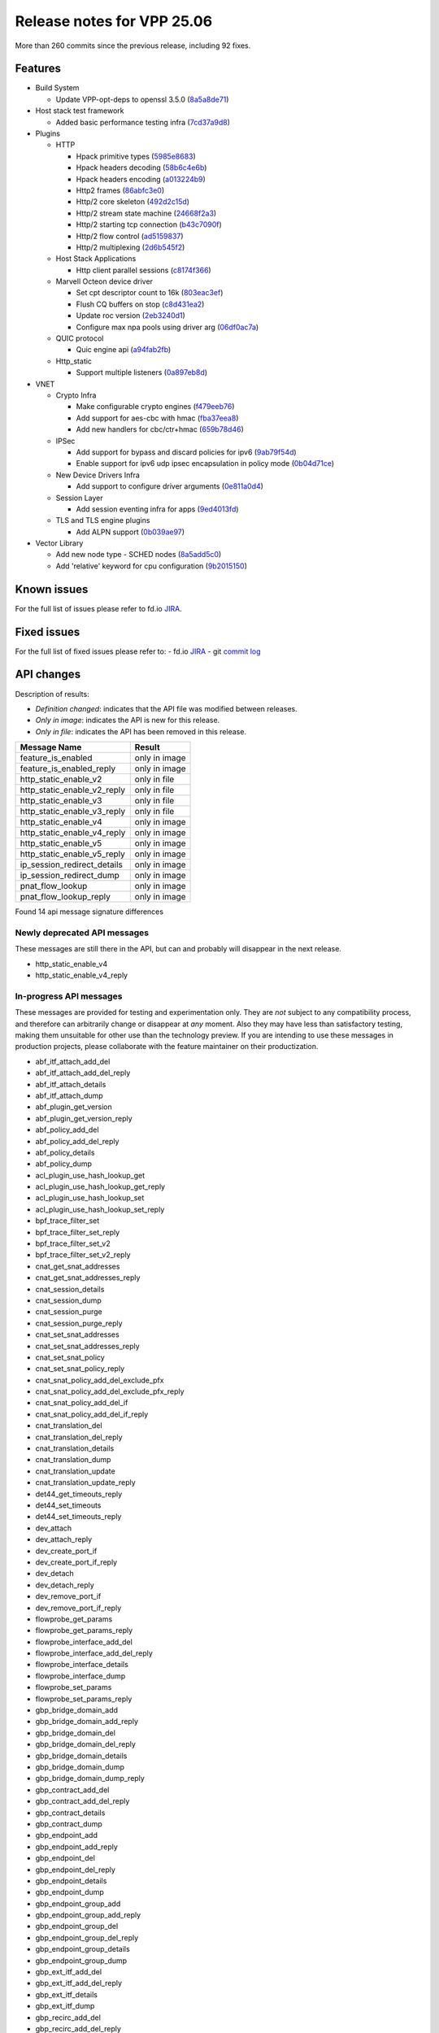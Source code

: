 Release notes for VPP 25.06
===========================

More than 260 commits since the previous release, including 92 fixes.

Features
--------

- Build System

  - Update VPP-opt-deps to openssl 3.5.0 (`8a5a8de71 <https://gerrit.fd.io/r/gitweb?p=vpp.git;a=commit;h=8a5a8de71>`_)

- Host stack test framework

  - Added basic performance testing infra (`7cd37a9d8 <https://gerrit.fd.io/r/gitweb?p=vpp.git;a=commit;h=7cd37a9d8>`_)

- Plugins

  - HTTP

    - Hpack primitive types (`5985e8683 <https://gerrit.fd.io/r/gitweb?p=vpp.git;a=commit;h=5985e8683>`_)
    - Hpack headers decoding (`58b6c4e6b <https://gerrit.fd.io/r/gitweb?p=vpp.git;a=commit;h=58b6c4e6b>`_)
    - Hpack headers encoding (`a013224b9 <https://gerrit.fd.io/r/gitweb?p=vpp.git;a=commit;h=a013224b9>`_)
    - Http2 frames (`86abfc3e0 <https://gerrit.fd.io/r/gitweb?p=vpp.git;a=commit;h=86abfc3e0>`_)
    - Http/2 core skeleton (`492d2c15d <https://gerrit.fd.io/r/gitweb?p=vpp.git;a=commit;h=492d2c15d>`_)
    - Http/2 stream state machine (`24668f2a3 <https://gerrit.fd.io/r/gitweb?p=vpp.git;a=commit;h=24668f2a3>`_)
    - Http/2 starting tcp connection (`b43c7090f <https://gerrit.fd.io/r/gitweb?p=vpp.git;a=commit;h=b43c7090f>`_)
    - Http/2 flow control (`ad5159837 <https://gerrit.fd.io/r/gitweb?p=vpp.git;a=commit;h=ad5159837>`_)
    - Http/2 multiplexing (`2d6b545f2 <https://gerrit.fd.io/r/gitweb?p=vpp.git;a=commit;h=2d6b545f2>`_)

  - Host Stack Applications

    - Http client parallel sessions (`c8174f366 <https://gerrit.fd.io/r/gitweb?p=vpp.git;a=commit;h=c8174f366>`_)

  - Marvell Octeon device driver

    - Set cpt descriptor count to 16k (`803eac3ef <https://gerrit.fd.io/r/gitweb?p=vpp.git;a=commit;h=803eac3ef>`_)
    - Flush CQ buffers on stop (`c8d431ea2 <https://gerrit.fd.io/r/gitweb?p=vpp.git;a=commit;h=c8d431ea2>`_)
    - Update roc version (`2eb3240d1 <https://gerrit.fd.io/r/gitweb?p=vpp.git;a=commit;h=2eb3240d1>`_)
    - Configure max npa pools using driver arg (`06df0ac7a <https://gerrit.fd.io/r/gitweb?p=vpp.git;a=commit;h=06df0ac7a>`_)

  - QUIC protocol

    - Quic engine api (`a94fab2fb <https://gerrit.fd.io/r/gitweb?p=vpp.git;a=commit;h=a94fab2fb>`_)

  - Http\_static

    - Support multiple listeners (`0a897eb8d <https://gerrit.fd.io/r/gitweb?p=vpp.git;a=commit;h=0a897eb8d>`_)

- VNET

  - Crypto Infra

    - Make configurable crypto engines (`f479eeb76 <https://gerrit.fd.io/r/gitweb?p=vpp.git;a=commit;h=f479eeb76>`_)
    - Add support for aes-cbc with hmac (`fba37eea8 <https://gerrit.fd.io/r/gitweb?p=vpp.git;a=commit;h=fba37eea8>`_)
    - Add new handlers for cbc/ctr+hmac (`659b78d46 <https://gerrit.fd.io/r/gitweb?p=vpp.git;a=commit;h=659b78d46>`_)

  - IPSec

    - Add support for bypass and discard policies for ipv6 (`9ab79f54d <https://gerrit.fd.io/r/gitweb?p=vpp.git;a=commit;h=9ab79f54d>`_)
    - Enable support for ipv6 udp ipsec encapsulation in policy mode (`0b04d71ce <https://gerrit.fd.io/r/gitweb?p=vpp.git;a=commit;h=0b04d71ce>`_)

  - New Device Drivers Infra

    - Add support to configure driver arguments (`0e811a0d4 <https://gerrit.fd.io/r/gitweb?p=vpp.git;a=commit;h=0e811a0d4>`_)

  - Session Layer

    - Add session eventing infra for apps (`9ed4013fd <https://gerrit.fd.io/r/gitweb?p=vpp.git;a=commit;h=9ed4013fd>`_)

  - TLS and TLS engine plugins

    - Add ALPN support (`0b039ae97 <https://gerrit.fd.io/r/gitweb?p=vpp.git;a=commit;h=0b039ae97>`_)

- Vector Library

  - Add new node type - SCHED nodes (`8a5add5c0 <https://gerrit.fd.io/r/gitweb?p=vpp.git;a=commit;h=8a5add5c0>`_)
  - Add 'relative' keyword for cpu configuration (`9b2015150 <https://gerrit.fd.io/r/gitweb?p=vpp.git;a=commit;h=9b2015150>`_)


Known issues
------------

For the full list of issues please refer to fd.io `JIRA <https://jira.fd.io>`_.

Fixed issues
------------

For the full list of fixed issues please refer to:
- fd.io `JIRA <https://jira.fd.io>`_
- git `commit log <https://git.fd.io/vpp/log/?h=master>`_


API changes
-----------

Description of results:

- *Definition changed*: indicates that the API file was modified between releases.
- *Only in image*: indicates the API is new for this release.
- *Only in file*: indicates the API has been removed in this release.

============================================================= ==================
Message Name                                                  Result
============================================================= ==================
feature_is_enabled                                            only in image
feature_is_enabled_reply                                      only in image
http_static_enable_v2                                         only in file
http_static_enable_v2_reply                                   only in file
http_static_enable_v3                                         only in file
http_static_enable_v3_reply                                   only in file
http_static_enable_v4                                         only in image
http_static_enable_v4_reply                                   only in image
http_static_enable_v5                                         only in image
http_static_enable_v5_reply                                   only in image
ip_session_redirect_details                                   only in image
ip_session_redirect_dump                                      only in image
pnat_flow_lookup                                              only in image
pnat_flow_lookup_reply                                        only in image
============================================================= ==================

Found 14 api message signature differences


Newly deprecated API messages
~~~~~~~~~~~~~~~~~~~~~~~~~~~~~

These messages are still there in the API, but can and probably
will disappear in the next release.

- http_static_enable_v4
- http_static_enable_v4_reply

In-progress API messages
~~~~~~~~~~~~~~~~~~~~~~~~

These messages are provided for testing and experimentation only.
They are *not* subject to any compatibility process,
and therefore can arbitrarily change or disappear at *any* moment.
Also they may have less than satisfactory testing, making
them unsuitable for other use than the technology preview.
If you are intending to use these messages in production projects,
please collaborate with the feature maintainer on their productization.

- abf_itf_attach_add_del
- abf_itf_attach_add_del_reply
- abf_itf_attach_details
- abf_itf_attach_dump
- abf_plugin_get_version
- abf_plugin_get_version_reply
- abf_policy_add_del
- abf_policy_add_del_reply
- abf_policy_details
- abf_policy_dump
- acl_plugin_use_hash_lookup_get
- acl_plugin_use_hash_lookup_get_reply
- acl_plugin_use_hash_lookup_set
- acl_plugin_use_hash_lookup_set_reply
- bpf_trace_filter_set
- bpf_trace_filter_set_reply
- bpf_trace_filter_set_v2
- bpf_trace_filter_set_v2_reply
- cnat_get_snat_addresses
- cnat_get_snat_addresses_reply
- cnat_session_details
- cnat_session_dump
- cnat_session_purge
- cnat_session_purge_reply
- cnat_set_snat_addresses
- cnat_set_snat_addresses_reply
- cnat_set_snat_policy
- cnat_set_snat_policy_reply
- cnat_snat_policy_add_del_exclude_pfx
- cnat_snat_policy_add_del_exclude_pfx_reply
- cnat_snat_policy_add_del_if
- cnat_snat_policy_add_del_if_reply
- cnat_translation_del
- cnat_translation_del_reply
- cnat_translation_details
- cnat_translation_dump
- cnat_translation_update
- cnat_translation_update_reply
- det44_get_timeouts_reply
- det44_set_timeouts
- det44_set_timeouts_reply
- dev_attach
- dev_attach_reply
- dev_create_port_if
- dev_create_port_if_reply
- dev_detach
- dev_detach_reply
- dev_remove_port_if
- dev_remove_port_if_reply
- flowprobe_get_params
- flowprobe_get_params_reply
- flowprobe_interface_add_del
- flowprobe_interface_add_del_reply
- flowprobe_interface_details
- flowprobe_interface_dump
- flowprobe_set_params
- flowprobe_set_params_reply
- gbp_bridge_domain_add
- gbp_bridge_domain_add_reply
- gbp_bridge_domain_del
- gbp_bridge_domain_del_reply
- gbp_bridge_domain_details
- gbp_bridge_domain_dump
- gbp_bridge_domain_dump_reply
- gbp_contract_add_del
- gbp_contract_add_del_reply
- gbp_contract_details
- gbp_contract_dump
- gbp_endpoint_add
- gbp_endpoint_add_reply
- gbp_endpoint_del
- gbp_endpoint_del_reply
- gbp_endpoint_details
- gbp_endpoint_dump
- gbp_endpoint_group_add
- gbp_endpoint_group_add_reply
- gbp_endpoint_group_del
- gbp_endpoint_group_del_reply
- gbp_endpoint_group_details
- gbp_endpoint_group_dump
- gbp_ext_itf_add_del
- gbp_ext_itf_add_del_reply
- gbp_ext_itf_details
- gbp_ext_itf_dump
- gbp_recirc_add_del
- gbp_recirc_add_del_reply
- gbp_recirc_details
- gbp_recirc_dump
- gbp_route_domain_add
- gbp_route_domain_add_reply
- gbp_route_domain_del
- gbp_route_domain_del_reply
- gbp_route_domain_details
- gbp_route_domain_dump
- gbp_route_domain_dump_reply
- gbp_subnet_add_del
- gbp_subnet_add_del_reply
- gbp_subnet_details
- gbp_subnet_dump
- gbp_vxlan_tunnel_add
- gbp_vxlan_tunnel_add_reply
- gbp_vxlan_tunnel_del
- gbp_vxlan_tunnel_del_reply
- gbp_vxlan_tunnel_details
- gbp_vxlan_tunnel_dump
- gtpu_add_del_forward
- gtpu_add_del_forward_reply
- gtpu_add_del_tunnel_v2
- gtpu_add_del_tunnel_v2_reply
- gtpu_get_transfer_counts
- gtpu_get_transfer_counts_reply
- gtpu_tunnel_v2_details
- gtpu_tunnel_v2_dump
- ikev2_child_sa_v2_details
- ikev2_child_sa_v2_dump
- ikev2_initiate_del_child_sa
- ikev2_initiate_del_child_sa_reply
- ikev2_initiate_del_ike_sa
- ikev2_initiate_del_ike_sa_reply
- ikev2_initiate_rekey_child_sa
- ikev2_initiate_rekey_child_sa_reply
- ikev2_initiate_sa_init
- ikev2_initiate_sa_init_reply
- ikev2_nonce_get
- ikev2_nonce_get_reply
- ikev2_profile_add_del
- ikev2_profile_add_del_reply
- ikev2_profile_details
- ikev2_profile_disable_natt
- ikev2_profile_disable_natt_reply
- ikev2_profile_dump
- ikev2_profile_set_auth
- ikev2_profile_set_auth_reply
- ikev2_profile_set_id
- ikev2_profile_set_id_reply
- ikev2_profile_set_ipsec_udp_port
- ikev2_profile_set_ipsec_udp_port_reply
- ikev2_profile_set_liveness
- ikev2_profile_set_liveness_reply
- ikev2_profile_set_ts
- ikev2_profile_set_ts_reply
- ikev2_profile_set_udp_encap
- ikev2_profile_set_udp_encap_reply
- ikev2_sa_v3_details
- ikev2_sa_v3_dump
- ikev2_set_esp_transforms
- ikev2_set_esp_transforms_reply
- ikev2_set_ike_transforms
- ikev2_set_ike_transforms_reply
- ikev2_set_local_key
- ikev2_set_local_key_reply
- ikev2_set_responder
- ikev2_set_responder_hostname
- ikev2_set_responder_hostname_reply
- ikev2_set_responder_reply
- ikev2_set_sa_lifetime
- ikev2_set_sa_lifetime_reply
- ikev2_set_tunnel_interface
- ikev2_set_tunnel_interface_reply
- ikev2_traffic_selector_details
- ikev2_traffic_selector_dump
- ip_neighbor_config_get
- ip_neighbor_config_get_reply
- ip_route_add_del_v2
- ip_route_add_del_v2_reply
- ip_route_lookup_v2
- ip_route_lookup_v2_reply
- ip_route_v2_details
- ip_route_v2_dump
- ip_session_redirect_add
- ip_session_redirect_add_reply
- ip_session_redirect_add_v2
- ip_session_redirect_add_v2_reply
- ip_session_redirect_del
- ip_session_redirect_del_reply
- ip_session_redirect_details
- ip_session_redirect_dump
- l2_emulation
- l2_emulation_reply
- lcp_default_ns_get_reply
- lcp_default_ns_set
- lcp_default_ns_set_reply
- lcp_itf_pair_add_del_v2
- lcp_itf_pair_add_del_v2_reply
- lcp_itf_pair_add_del_v3
- lcp_itf_pair_add_del_v3_reply
- lcp_itf_pair_details
- lldp_details
- mdata_enable_disable
- mdata_enable_disable_reply
- nat44_ed_vrf_tables_v2_details
- nat44_ed_vrf_tables_v2_dump
- nat44_ei_add_del_address_range
- nat44_ei_add_del_address_range_reply
- nat44_ei_add_del_static_mapping
- nat44_ei_add_del_static_mapping_reply
- nat44_ei_address_details
- nat44_ei_address_dump
- nat44_ei_del_session
- nat44_ei_del_session_reply
- nat44_ei_del_user
- nat44_ei_del_user_reply
- nat44_ei_forwarding_enable_disable
- nat44_ei_forwarding_enable_disable_reply
- nat44_ei_ha_flush
- nat44_ei_ha_flush_reply
- nat44_ei_ha_resync
- nat44_ei_ha_resync_completed_event
- nat44_ei_ha_resync_reply
- nat44_ei_ha_set_failover
- nat44_ei_ha_set_failover_reply
- nat44_ei_ha_set_listener
- nat44_ei_ha_set_listener_reply
- nat44_ei_interface_add_del_feature
- nat44_ei_interface_add_del_feature_reply
- nat44_ei_interface_details
- nat44_ei_interface_dump
- nat44_ei_ipfix_enable_disable
- nat44_ei_ipfix_enable_disable_reply
- nat44_ei_plugin_enable_disable
- nat44_ei_plugin_enable_disable_reply
- nat44_ei_set_addr_and_port_alloc_alg
- nat44_ei_set_addr_and_port_alloc_alg_reply
- nat44_ei_set_fq_options
- nat44_ei_set_fq_options_reply
- nat44_ei_set_mss_clamping
- nat44_ei_set_mss_clamping_reply
- nat44_ei_set_timeouts
- nat44_ei_set_timeouts_reply
- nat44_ei_set_workers
- nat44_ei_set_workers_reply
- nat44_ei_show_fq_options
- nat44_ei_show_fq_options_reply
- nat44_ei_show_running_config
- nat44_ei_show_running_config_reply
- nat44_ei_static_mapping_details
- nat44_ei_static_mapping_dump
- nat44_ei_user_details
- nat44_ei_user_dump
- nat44_ei_user_session_details
- nat44_ei_user_session_dump
- nat44_ei_user_session_v2_details
- nat44_ei_user_session_v2_dump
- nat44_ei_worker_details
- nat44_ei_worker_dump
- nat64_plugin_enable_disable
- nat64_plugin_enable_disable_reply
- npt66_binding_add_del
- npt66_binding_add_del_reply
- oddbuf_enable_disable
- oddbuf_enable_disable_reply
- pg_interface_enable_disable_coalesce
- pg_interface_enable_disable_coalesce_reply
- ping_finished_event
- pnat_binding_add
- pnat_binding_add_reply
- pnat_binding_add_v2
- pnat_binding_add_v2_reply
- pnat_binding_attach
- pnat_binding_attach_reply
- pnat_binding_del
- pnat_binding_del_reply
- pnat_binding_detach
- pnat_binding_detach_reply
- pnat_bindings_details
- pnat_bindings_get
- pnat_bindings_get_reply
- pnat_flow_lookup
- pnat_flow_lookup_reply
- pnat_interfaces_details
- pnat_interfaces_get
- pnat_interfaces_get_reply
- pvti_interface_create
- pvti_interface_create_reply
- pvti_interface_delete
- pvti_interface_delete_reply
- pvti_interface_details
- pvti_interface_dump
- sample_macswap_enable_disable
- sample_macswap_enable_disable_reply
- set_ip_flow_hash_v3
- set_ip_flow_hash_v3_reply
- sflow_enable_disable
- sflow_enable_disable_reply
- sflow_header_bytes_get
- sflow_header_bytes_get_reply
- sflow_header_bytes_set
- sflow_header_bytes_set_reply
- sflow_interface_details
- sflow_interface_dump
- sflow_polling_interval_get
- sflow_polling_interval_get_reply
- sflow_polling_interval_set
- sflow_polling_interval_set_reply
- sflow_sampling_rate_get
- sflow_sampling_rate_get_reply
- sflow_sampling_rate_set
- sflow_sampling_rate_set_reply
- sr_localsids_with_packet_stats_details
- sr_localsids_with_packet_stats_dump
- sr_mobile_localsid_add_del
- sr_mobile_localsid_add_del_reply
- sr_mobile_policy_add
- sr_mobile_policy_add_reply
- sr_policies_with_sl_index_details
- sr_policies_with_sl_index_dump
- sr_policy_add_v2
- sr_policy_add_v2_reply
- sr_policy_mod_v2
- sr_policy_mod_v2_reply
- sw_interface_ip6nd_ra_details
- sw_interface_ip6nd_ra_dump
- sw_interface_set_vxlan_gbp_bypass
- sw_interface_set_vxlan_gbp_bypass_reply
- test_addresses
- test_addresses2
- test_addresses2_reply
- test_addresses3
- test_addresses3_reply
- test_addresses_reply
- test_empty
- test_empty_reply
- test_enum
- test_enum_reply
- test_interface
- test_interface_reply
- test_prefix
- test_prefix_reply
- test_string
- test_string2
- test_string2_reply
- test_string_reply
- test_vla
- test_vla2
- test_vla2_reply
- test_vla3
- test_vla3_reply
- test_vla4
- test_vla4_reply
- test_vla5
- test_vla5_reply
- test_vla_reply
- trace_capture_packets
- trace_capture_packets_reply
- trace_clear_cache
- trace_clear_cache_reply
- trace_clear_capture
- trace_clear_capture_reply
- trace_details
- trace_dump
- trace_dump_reply
- trace_filter_function_details
- trace_filter_function_dump
- trace_set_filter_function
- trace_set_filter_function_reply
- trace_set_filters
- trace_set_filters_reply
- trace_v2_details
- trace_v2_dump
- tracenode_enable_disable
- tracenode_enable_disable_reply
- vxlan_gbp_tunnel_add_del
- vxlan_gbp_tunnel_add_del_reply
- vxlan_gbp_tunnel_details
- vxlan_gbp_tunnel_dump
- want_ping_finished_events
- want_ping_finished_events_reply

Patches that changed API definitions
~~~~~~~~~~~~~~~~~~~~~~~~~~~~~~~~~~~~


``src/vnet/feature/feature.api``

* `6022e9566 <https://gerrit.fd.io/r/gitweb?p=vpp.git;a=commit;h=6022e9566>`_ vnet: add vapi interface feature enablement check function

``src/plugins/linux-cp/lcp.api``

* `9543e2970 <https://gerrit.fd.io/r/gitweb?p=vpp.git;a=commit;h=9543e2970>`_ linux-cp: Add support for LACP packets

``src/plugins/nat/pnat/pnat.api``

* `406232920 <https://gerrit.fd.io/r/gitweb?p=vpp.git;a=commit;h=406232920>`_ pnat: expose binding_index over API

``src/plugins/vxlan-gpe/vxlan_gpe.api``

* `bb4858cdf <https://gerrit.fd.io/r/gitweb?p=vpp.git;a=commit;h=bb4858cdf>`_ vxlan: move vxlan-gpe to a plugin

``src/plugins/http_static/http_static.api``

* `c3bbeb93b <https://gerrit.fd.io/r/gitweb?p=vpp.git;a=commit;h=c3bbeb93b>`_ http_static: url handler buffer large POST body
* `5e94895df <https://gerrit.fd.io/r/gitweb?p=vpp.git;a=commit;h=5e94895df>`_ http_static: introduce max-body-size parameter

``src/plugins/ip_session_redirect/ip_session_redirect.api``

* `eca860c85 <https://gerrit.fd.io/r/gitweb?p=vpp.git;a=commit;h=eca860c85>`_ ip_session_redirect: add dump api for session redirects
